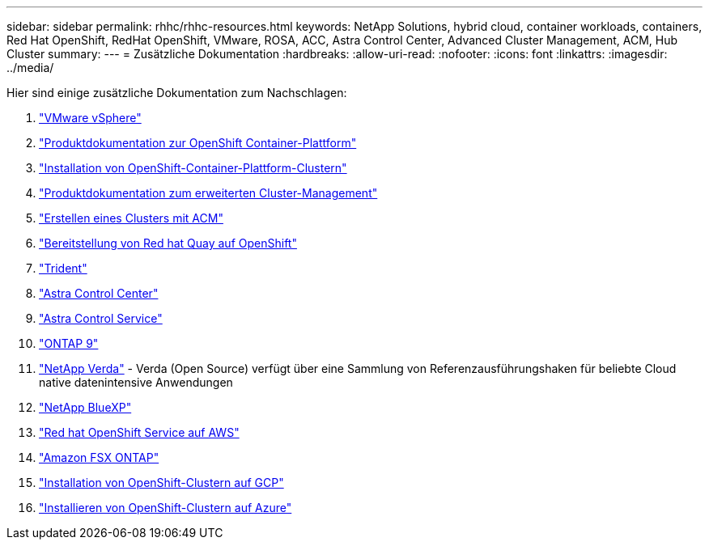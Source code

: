 ---
sidebar: sidebar 
permalink: rhhc/rhhc-resources.html 
keywords: NetApp Solutions, hybrid cloud, container workloads, containers, Red Hat OpenShift, RedHat OpenShift, VMware, ROSA, ACC, Astra Control Center, Advanced Cluster Management, ACM, Hub Cluster 
summary:  
---
= Zusätzliche Dokumentation
:hardbreaks:
:allow-uri-read: 
:nofooter: 
:icons: font
:linkattrs: 
:imagesdir: ../media/


[role="lead"]
Hier sind einige zusätzliche Dokumentation zum Nachschlagen:

. link:https://docs.vmware.com/en/VMware-vSphere/index.html["VMware vSphere"]
. link:https://access.redhat.com/documentation/en-us/openshift_container_platform/4.12["Produktdokumentation zur OpenShift Container-Plattform"]
. link:https://docs.openshift.com/container-platform/4.17/installing/overview/index.html["Installation von OpenShift-Container-Plattform-Clustern"]
. link:https://access.redhat.com/documentation/en-us/red_hat_advanced_cluster_management_for_kubernetes/2.4["Produktdokumentation zum erweiterten Cluster-Management"]
. link:https://access.redhat.com/documentation/en-us/red_hat_advanced_cluster_management_for_kubernetes/2.4/html/clusters/managing-your-clusters#creating-a-cluster["Erstellen eines Clusters mit ACM"]
. link:https://access.redhat.com/documentation/en-us/red_hat_quay/2.9/html-single/deploy_red_hat_quay_on_openshift/index["Bereitstellung von Red hat Quay auf OpenShift"]
. link:https://docs.netapp.com/us-en/trident/["Trident"]
. link:https://docs.netapp.com/us-en/astra-control-center/index.html["Astra Control Center"]
. link:https://docs.netapp.com/us-en/astra-control-service/index.html["Astra Control Service"]
. link:https://docs.netapp.com/us-en/ontap/["ONTAP 9"]
. link:https://github.com/NetApp/Verda["NetApp Verda"] - Verda (Open Source) verfügt über eine Sammlung von Referenzausführungshaken für beliebte Cloud native datenintensive Anwendungen
. link:https://docs.netapp.com/us-en/cloud-manager-family/["NetApp BlueXP"]
. link:https://docs.openshift.com/rosa/welcome/index.html["Red hat OpenShift Service auf AWS"]
. link:https://docs.netapp.com/us-en/cloud-manager-fsx-ontap/["Amazon FSX ONTAP"]
. link:https://docs.openshift.com/container-platform/4.13/installing/installing_gcp/preparing-to-install-on-gcp.html["Installation von OpenShift-Clustern auf GCP"]
. link:https://docs.openshift.com/container-platform/4.13/installing/installing_azure/preparing-to-install-on-azure.html["Installieren von OpenShift-Clustern auf Azure"]

